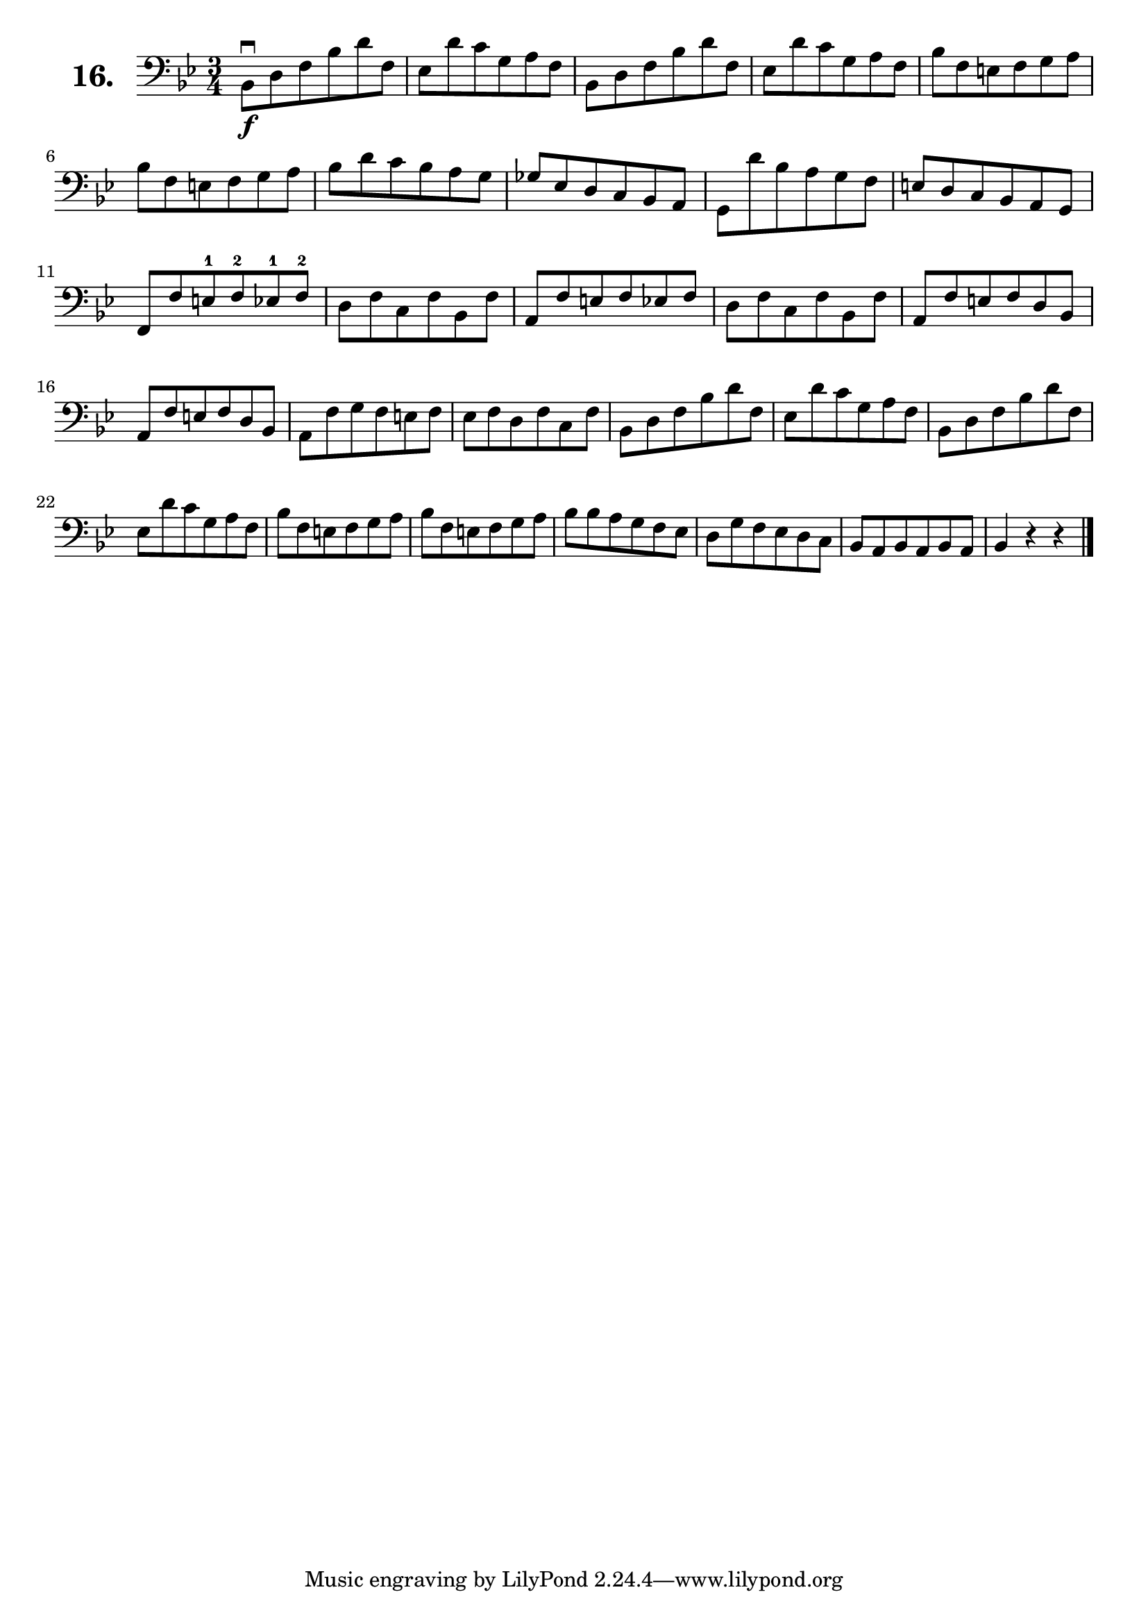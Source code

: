 \version "2.18.2"

\score {
  \new StaffGroup = "" \with {
        instrumentName = \markup { \bold \huge { \larger "16." }}
      }
  <<
    \new Staff = "celloI"

    \relative c {
      \clef bass
      \key bes \major
      \time 3/4


      bes8\downbow\f d f bes d f, | %01 
      es d' c g a f               | %02
      bes, d f bes d f,           | %03
      es d' c g a f               | %04
      bes f e f g a               | %05
      bes f e f g a               | %06
      bes d c bes a g             | %07
      ges es d c bes a            | %08
      g d'' bes a g f             | %09
      e d c bes a g               | %10
      f f' e-1 f-2 es-1 f-2       | %11
      d f c f bes, f'             | %12
      a, f' e f es f              | %13
      d f c f bes, f'             | %14
      a, f' e f d bes             | %15
      a f' e f d bes              | %16
      a f' g f e f                | %17
      es f d f c f                | %18
      bes, d f bes d f,           | %19
      es d' c g a f               | %20
      bes, d f bes d f,           | %21
      es d' c g a f               | %22
      bes f e f g a               | %23
      bes f e f g a               | %24
      bes bes a g f es            | %25
      d g f es d c                | %26
      bes a bes a bes a           | %27 
      bes4 r r  \bar "|."           %28

    }
  >>
  \layout {}
  \header {
    composer = "Sebastian Lee"
    %opus = "Op. 70"
  }
}
